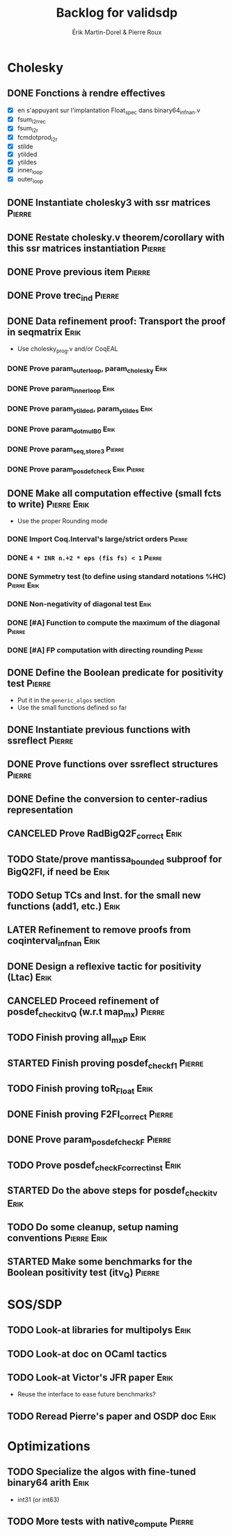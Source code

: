 # -*- coding: utf-8-unix; mode: org; -*-
# To unfold the sections below in Emacs, do <S-tab> (Shift+TAB) thrice

#+TITLE: Backlog for validsdp
#+AUTHOR: Érik Martin-Dorel & Pierre Roux
#+OPTIONS: toc:nil
#+LATEX_CLASS_OPTIONS: [a4paper,11pt]
#+LATEX_HEADER: \usepackage[top=2cm,hmargin=2cm,bottom=3cm]{geometry}

* Cholesky
** DONE Fonctions à rendre effectives
   CLOSED: [2016-03-04 Fri 15:51]
- [X] en s'appuyant sur l'implantation Float_spec dans binary64_infnan.v
- [X] fsum_l2r_rec
- [X] fsum_l2r
- [X] fcmdotprod_l2r
- [X] stilde
- [X] ytilded
- [X] ytildes
- [X] inner_loop
- [X] outer_loop
** DONE Instantiate cholesky3 with ssr matrices                      :Pierre:
** DONE Restate cholesky.v theorem/corollary with this ssr matrices instantiation :Pierre:
** DONE Prove previous item                                          :Pierre:
** DONE Prove trec_ind                                               :Pierre:
** DONE Data refinement proof: Transport the proof in seqmatrix        :Erik:
- Use cholesky_prog.v and/or CoqEAL
*** DONE Prove param_outer_loop, param_cholesky			       :Erik:
    CLOSED: [2016-04-18 Mon 17:19]
*** DONE Prove param_inner_loop					       :Erik:
    CLOSED: [2016-04-29 Fri 16:51]
*** DONE Prove param_ytilded, param_ytildes			       :Erik:
    CLOSED: [2016-05-02 Mon 18:03]
*** DONE Prove param_dotmulB0					       :Erik:
    CLOSED: [2016-05-04 Wed 16:22]
*** DONE Prove param_{seq,}_store3                                   :Pierre:
*** DONE Prove param_posdef_check                               :Erik:Pierre:
** DONE Make all computation effective (small fcts to write)	:Pierre:Erik:
   CLOSED: [2016-05-04 Wed 17:32]
- Use the proper Rounding mode
*** DONE Import Coq.Interval's large/strict orders                   :Pierre:
*** DONE =4 * INR n.+2 * eps (fis fs) < 1=                           :Pierre:
*** DONE Symmetry test (to define using standard notations %HC) :Pierre:Erik:
    CLOSED: [2016-05-04 Wed 17:29]
*** DONE Non-negativity of diagonal test			       :Erik:
    CLOSED: [2016-04-18 Mon 18:08]
*** DONE [#A] Function to compute the maximum of the diagonal        :Pierre:
*** DONE [#A] FP computation with directing rounding                 :Pierre:
** DONE Define the Boolean predicate for positivity test	     :Pierre:
- Put it in the =generic_algos= section
- Use the small functions defined so far
** DONE Instantiate previous functions with ssreflect		     :Pierre:
** DONE Prove functions over ssreflect structures                    :Pierre:
** DONE Define the conversion to center-radius representation
   CLOSED: [2016-05-17 Tue 10:50]
** CANCELED Prove RadBigQ2F_correct				       :Erik:
   CLOSED: [2016-05-30 Mon 17:15]
** TODO State/prove mantissa_bounded subproof for BigQ2FI, if need be  :Erik:
** TODO Setup TCs and Inst. for the small new functions (add1, etc.)   :Erik:
** LATER Refinement to remove proofs from coqinterval_infnan	       :Erik:
** DONE Design a reflexive tactic for positivity (Ltac)		       :Erik:
   CLOSED: [2016-05-30 Mon 17:17]
** CANCELED Proceed refinement of posdef_check_itv_Q (w.r.t map_mx)  :Pierre:
   CLOSED: [2016-05-30 Mon 17:17]
** TODO Finish proving all_mxP 					       :Erik:
** STARTED Finish proving posdef_check_f1                            :Pierre:
** TODO Finish proving toR_Float				       :Erik:
** DONE Finish proving F2FI_correct                                  :Pierre:
** DONE Prove param_posdef_check_F                                   :Pierre:
** TODO Prove posdef_check_F_correct_inst			       :Erik:
** STARTED Do the above steps for posdef_check_itv                     :Erik:
** TODO Do some cleanup, setup naming conventions		:Pierre:Erik:
** STARTED Make some benchmarks for the Boolean positivity test (itv_Q) :Pierre:
* SOS/SDP
** TODO Look-at libraries for multipolys			       :Erik:
** TODO Look-at doc on OCaml tactics
** TODO Look-at Victor's JFR paper				       :Erik:
- Reuse the interface to ease future benchmarks?
** TODO Reread Pierre's paper and OSDP doc			       :Erik:
* Optimizations
** TODO Specialize the algos with fine-tuned binary64 arith	       :Erik:
- int31 (or int63)
** TODO More tests with native_compute				     :Pierre:
